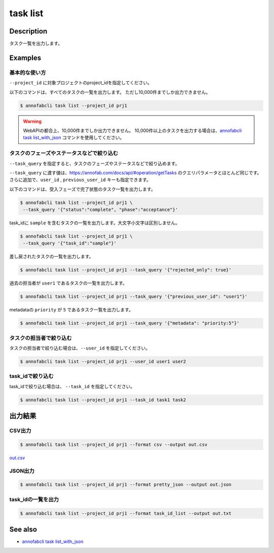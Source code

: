 =====================
task list
=====================

Description
=================================
タスク一覧を出力します。


Examples
=================================


基本的な使い方
--------------------------

``--project_id`` に対象プロジェクトのproject_idを指定してください。

以下のコマンドは、すべてのタスクの一覧を出力します。
ただし10,000件までしか出力できません。

.. code-block::

    $ annofabcli task list --project_id prj1


.. warning::

    WebAPIの都合上、10,000件までしか出力できません。
    10,000件以上のタスクを出力する場合は、`annofabcli task list_with_json <../task/list_with_json.html>`_ コマンドを使用してください。

タスクのフェーズやステータスなどで絞り込む
----------------------------------------------

``--task_query`` を指定すると、タスクのフェーズやステータスなどで絞り込めます。

``--task_query`` に渡す値は、https://annofab.com/docs/api/#operation/getTasks のクエリパラメータとほとんど同じです。
さらに追加で、``user_id`` , ``previous_user_id`` キーも指定できます。

以下のコマンドは、受入フェーズで完了状態のタスク一覧を出力します。

.. code-block::

    $ annofabcli task list --project_id prj1 \
     --task_query '{"status":"complete", "phase":"acceptance"}'


task_idに ``sample`` を含むタスクの一覧を出力します。大文字小文字は区別しません。

.. code-block::

    $ annofabcli task list --project_id prj1 \
     --task_query '{"task_id":"sample"}'


差し戻されたタスクの一覧を出力します。

.. code-block::

    $ annofabcli task list --project_id prj1 --task_query '{"rejected_only": true}'


過去の担当者が ``user1`` であるタスクの一覧を出力します。

.. code-block::

    $ annofabcli task list --project_id prj1 --task_query '{"previous_user_id": "user1"}'

metadataの ``priority`` が ``5`` であるタスク一覧を出力します。

.. code-block::

    $ annofabcli task list --project_id prj1 --task_query '{"metadata": "priority:5"}'


タスクの担当者で絞り込む
----------------------------------------------
タスクの担当者で絞り込む場合は、``--user_id`` を指定してください。

.. code-block::

    $ annofabcli task list --project_id prj1 --user_id user1 user2


task_idで絞り込む
----------------------------------------------
task_idで絞り込む場合は、 ``--task_id`` を指定してください。

.. code-block::

    $ annofabcli task list --project_id prj1 --task_id task1 task2




出力結果
=================================

CSV出力
----------------------------------------------

.. code-block::

    $ annofabcli task list --project_id prj1 --format csv --output out.csv

`out.csv <https://github.com/kurusugawa-computer/annofab-cli/blob/master/docs/command_reference/task/list/out.csv>`_

JSON出力
----------------------------------------------

.. code-block::

    $ annofabcli task list --project_id prj1 --format pretty_json --output out.json



.. code-block::
    :caption: out.json

    [
      {
        "project_id": "prj1",
        "task_id": "task1",
        "phase": "acceptance",
        "phase_stage": 1,
        "status": "complete",
        "input_data_id_list": [
          "input1"
        ],
        "account_id": "12345678-abcd-1234-abcd-1234abcd5678",
        "histories_by_phase": [
          {
            "account_id": "12345678-abcd-1234-abcd-1234abcd5678",
            "phase": "annotation",
            "phase_stage": 1,
            "worked": true,
            "user_id": "test_user_id",
            "username": "test_username"
          },
          ...
        ],
        "work_time_span": 8924136,
        "started_datetime": "2020-11-24T16:21:27.753+09:00",
        "updated_datetime": "2020-11-24T16:29:29.381+09:00",
        "sampling": null,
        "metadata": {},
        "user_id": "test_user_id",
        "username": "test_username",
        "worktime_hour": 2.4789266666666667,
        "number_of_rejections_by_inspection": 0,
        "number_of_rejections_by_acceptance": 1
      },
      ...
    ]


task_idの一覧を出力
----------------------------------------------

.. code-block::

    $ annofabcli task list --project_id prj1 --format task_id_list --output out.txt


.. code-block::
    :caption: out.txt

    task1
    task2
    ...




See also
=================================
* `annofabcli task list_with_json <../task/list_with_json.html>`_

